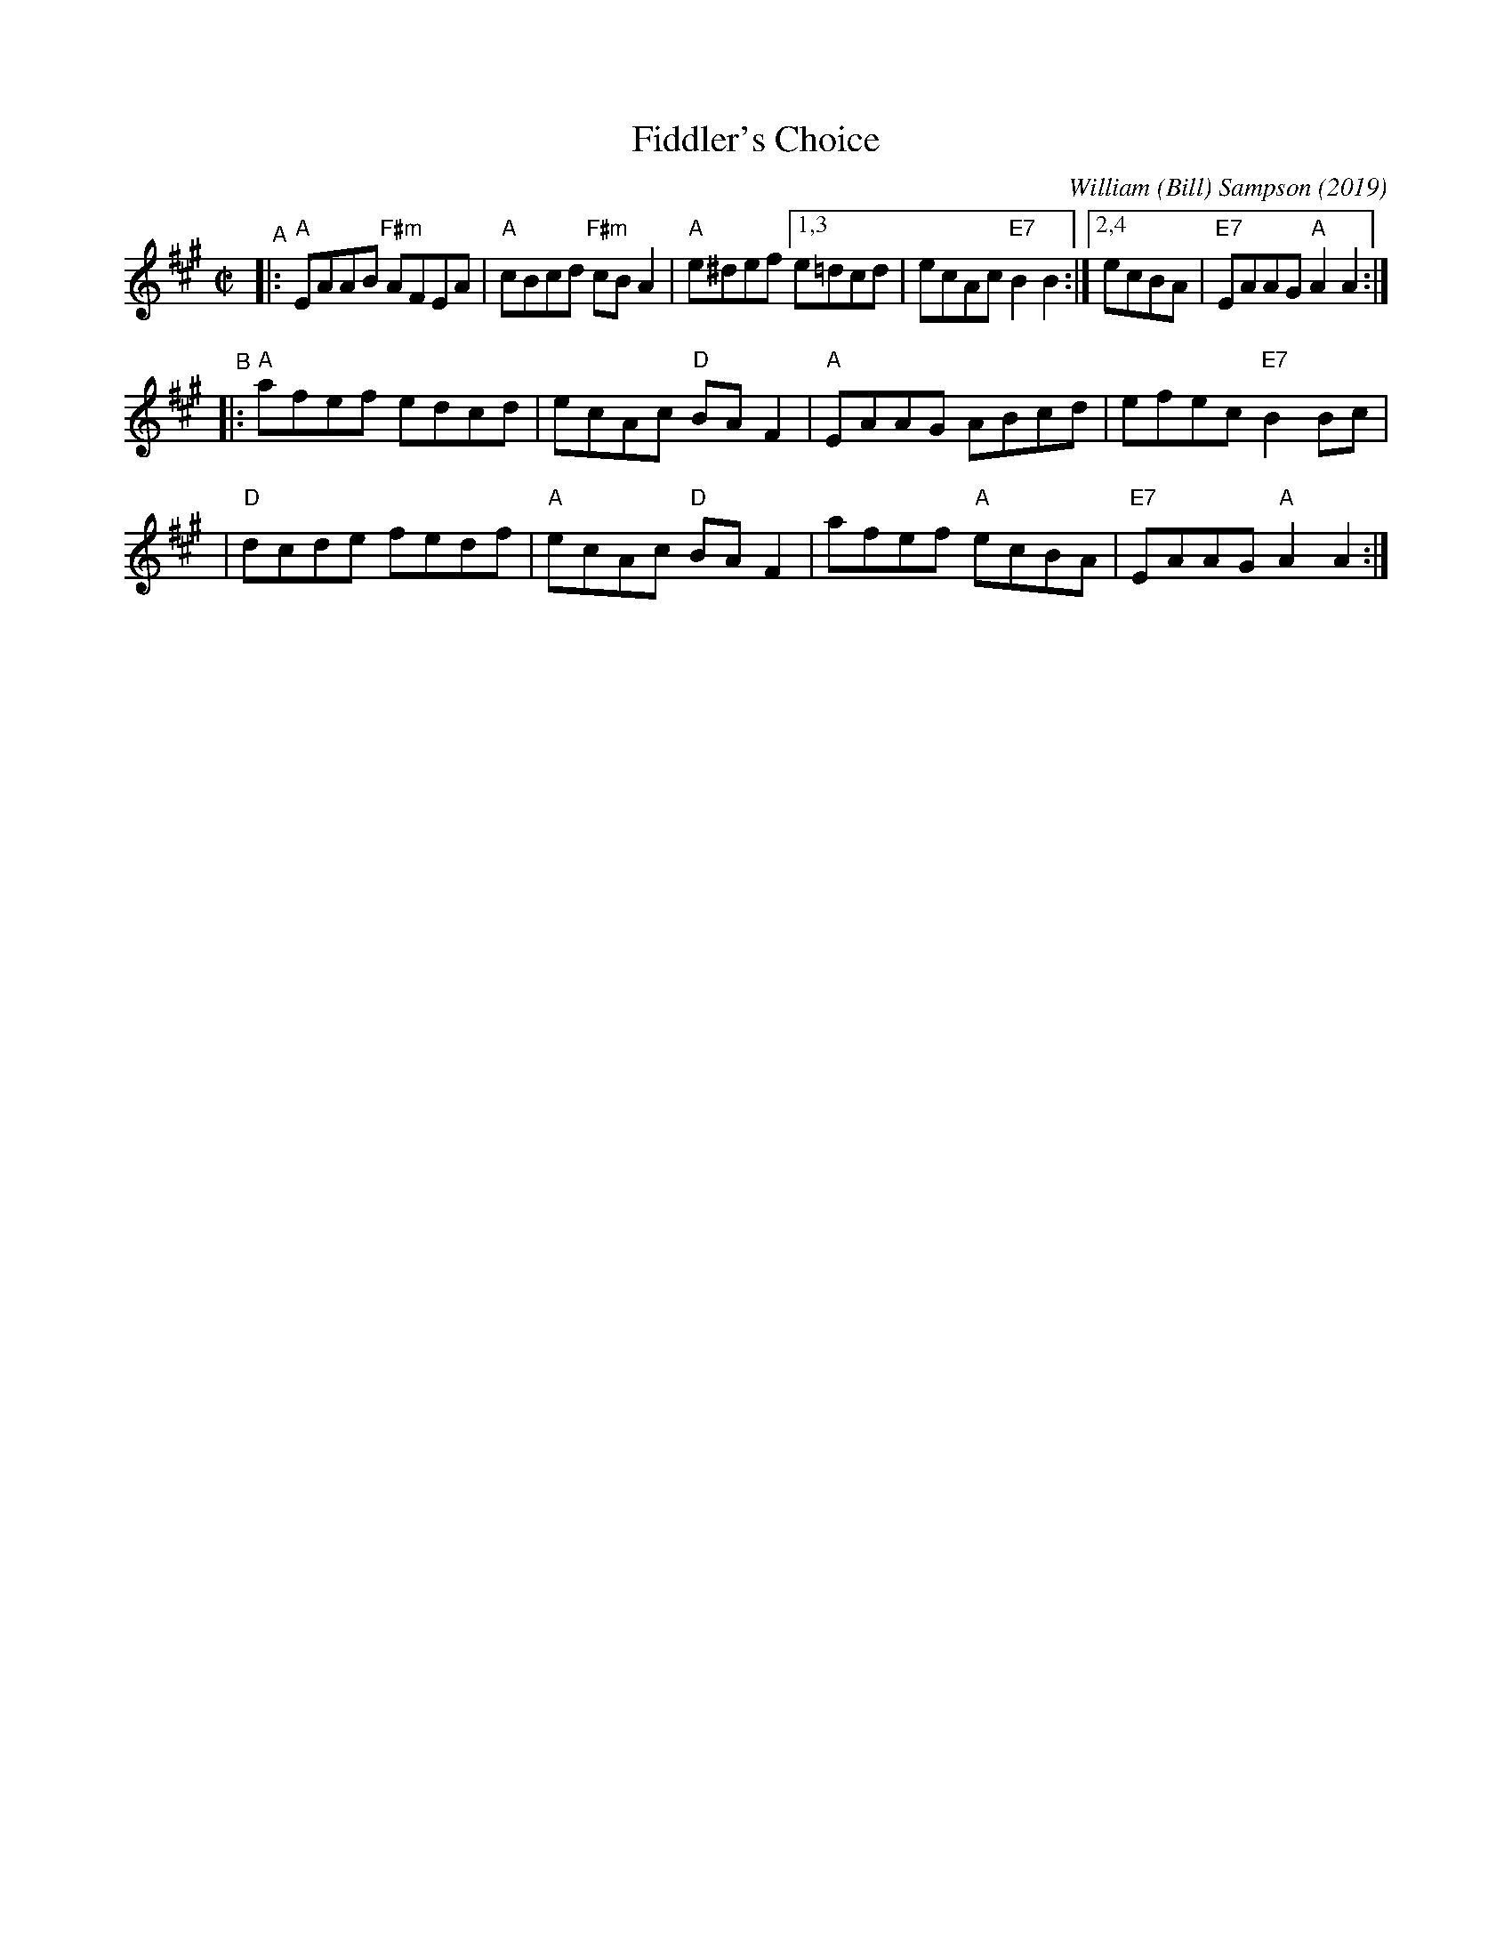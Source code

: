 X: 1
T: Fiddler's Choice
C: William (Bill) Sampson (2019)
R: reel
Z: 2019 John Chambers <jc:trillian.mit.edu>
S: Facebook 2019-8-4 from Bob Littman
N: Written for the Glenora Distillers "International Night of A Thousand Fiddles", Aug. 31, 2019,
N: They suggested that as many fiddlers as want to should play this tune on Aug 31.
M: C|
L: 1/8
K: A
"^A"\
|: "A"EAAB "F#m"AFEA | "A"cBcd "F#m"cBA2 | "A"e^def [1,3 e=dcd | ecAc "E7"B2B2 :|[2,4 ecBA | "E7"EAAG "A"A2A2 :|
"^B"\
|: "A"afef edcd | ecAc "D"BAF2 | "A"EAAG ABcd | efec "E7"B2Bc |
|  "D"dcde fedf | "A"ecAc "D"BAF2 | afef "A"ecBA | "E7"EAAG "A"A2A2 :|

